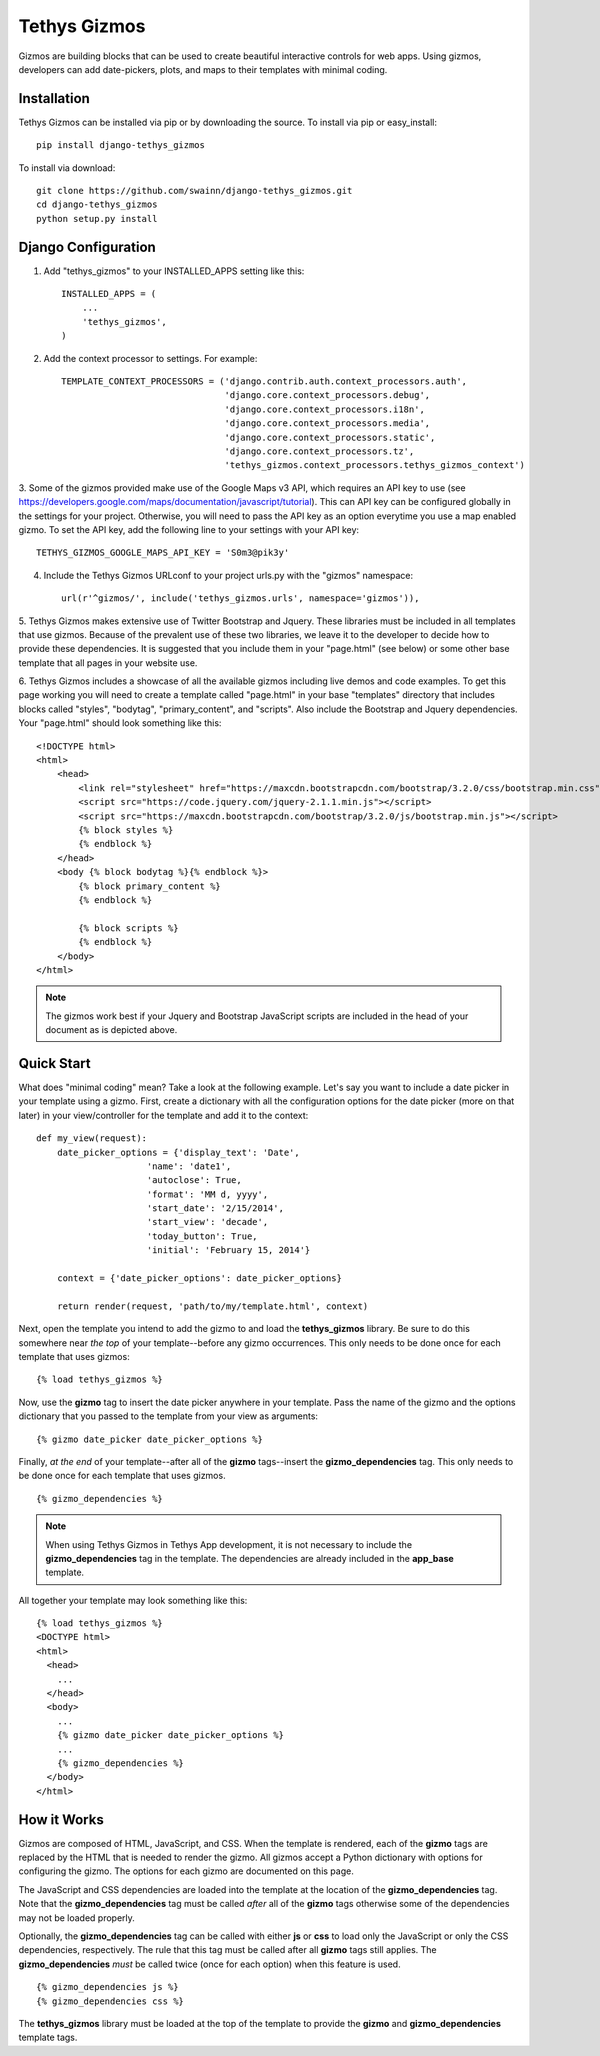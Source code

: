 =============
Tethys Gizmos
=============

Gizmos are building blocks that can be used to create beautiful interactive controls for web apps. Using gizmos,
developers can add date-pickers, plots, and maps to their templates with minimal coding.

Installation
------------

Tethys Gizmos can be installed via pip or by downloading the source. To install via pip or easy_install::

    pip install django-tethys_gizmos

To install via download::

    git clone https://github.com/swainn/django-tethys_gizmos.git
    cd django-tethys_gizmos
    python setup.py install

Django Configuration
--------------------

1. Add "tethys_gizmos" to your INSTALLED_APPS setting like this::

    INSTALLED_APPS = (
        ...
        'tethys_gizmos',
    )

2. Add the context processor to settings. For example::

    TEMPLATE_CONTEXT_PROCESSORS = ('django.contrib.auth.context_processors.auth',
                                   'django.core.context_processors.debug',
                                   'django.core.context_processors.i18n',
                                   'django.core.context_processors.media',
                                   'django.core.context_processors.static',
                                   'django.core.context_processors.tz',
                                   'tethys_gizmos.context_processors.tethys_gizmos_context')

3. Some of the gizmos provided make use of the Google Maps v3 API, which requires an API key to use
(see https://developers.google.com/maps/documentation/javascript/tutorial). This can API key can be configured globally
in the settings for your project. Otherwise, you will need to pass the API key as an option everytime you use a map
enabled gizmo. To set the API key, add the following line to your settings with your API key::

    TETHYS_GIZMOS_GOOGLE_MAPS_API_KEY = 'S0m3@pik3y'

4. Include the Tethys Gizmos URLconf to your project urls.py with the "gizmos" namespace::

    url(r'^gizmos/', include('tethys_gizmos.urls', namespace='gizmos')),

5. Tethys Gizmos makes extensive use of Twitter Bootstrap and Jquery. These libraries must be included in all templates
that use gizmos. Because of the prevalent use of these two libraries, we leave it to the developer to decide how to
provide these dependencies. It is suggested that you include them in your "page.html" (see below) or some other base
template that all pages in your website use.


6. Tethys Gizmos includes a showcase of all the available gizmos including live demos and code examples. To get this page
working you will need to create a template called "page.html" in your base "templates" directory that includes blocks
called "styles", "bodytag", "primary_content", and "scripts". Also include the Bootstrap and Jquery dependencies. Your
"page.html" should look something like this::


    <!DOCTYPE html>
    <html>
        <head>
            <link rel="stylesheet" href="https://maxcdn.bootstrapcdn.com/bootstrap/3.2.0/css/bootstrap.min.css">
            <script src="https://code.jquery.com/jquery-2.1.1.min.js"></script>
            <script src="https://maxcdn.bootstrapcdn.com/bootstrap/3.2.0/js/bootstrap.min.js"></script>
            {% block styles %}
            {% endblock %}
        </head>
        <body {% block bodytag %}{% endblock %}>
            {% block primary_content %}
            {% endblock %}

            {% block scripts %}
            {% endblock %}
        </body>
    </html>


.. note:: The gizmos work best if your Jquery and Bootstrap JavaScript scripts are included in the head of your document as is depicted above.


Quick Start
-----------

What does "minimal coding" mean? Take a look at the following example. Let's say you want to include a date
picker in your template using a gizmo. First, create a dictionary with all the configuration options
for the date picker (more on that later) in your view/controller for the template and add it to the context::

    def my_view(request):
        date_picker_options = {'display_text': 'Date',
                         'name': 'date1',
                         'autoclose': True,
                         'format': 'MM d, yyyy',
                         'start_date': '2/15/2014',
                         'start_view': 'decade',
                         'today_button': True,
                         'initial': 'February 15, 2014'}
        
        context = {'date_picker_options': date_picker_options}
        
        return render(request, 'path/to/my/template.html', context)


Next, open the template you intend to add the gizmo to and load the **tethys_gizmos** library. Be sure to
do this somewhere near *the top* of your template--before any gizmo occurrences. This only needs to be
done once for each template that uses gizmos::

    {% load tethys_gizmos %}


Now, use the **gizmo** tag to insert the date picker anywhere in your template. Pass the name of the gizmo
and the options dictionary that you passed to the template from your view as arguments::

    {% gizmo date_picker date_picker_options %}

Finally, *at the end* of your template--after all of the **gizmo** tags--insert the **gizmo_dependencies**
tag. This only needs to be done once for each template that uses gizmos.

::
    
    {% gizmo_dependencies %}

.. note:: When using Tethys Gizmos in Tethys App development, it is not necessary to include the **gizmo_dependencies** tag in the template. The dependencies are already included in the **app_base** template.

All together your template may look something like this::

  {% load tethys_gizmos %}
  <DOCTYPE html>
  <html>
    <head>
      ...
    </head>
    <body>
      ...
      {% gizmo date_picker date_picker_options %}
      ...
      {% gizmo_dependencies %}
    </body>
  </html>

How it Works
------------

Gizmos are composed of HTML, JavaScript, and CSS. When the template is rendered, each of the **gizmo**
tags are replaced by the HTML that is needed to render the gizmo. All gizmos accept a Python dictionary
with options for configuring the gizmo. The options for each gizmo are documented on this page.

The JavaScript and CSS dependencies are loaded into the template at the location of the **gizmo_dependencies**
tag. Note that the **gizmo_dependencies** tag must be called *after* all of the **gizmo** tags
otherwise some of the dependencies may not be loaded properly.

Optionally, the **gizmo_dependencies** tag can be called with either **js** or **css** to load only
the JavaScript or only the CSS dependencies, respectively. The rule that this tag must be called after all
**gizmo** tags still applies. The **gizmo_dependencies** *must* be called twice (once for each option)
when this feature is used.

::

    {% gizmo_dependencies js %}
    {% gizmo_dependencies css %}


The **tethys_gizmos** library must be loaded at the top of the template to provide the **gizmo** and
**gizmo_dependencies** template tags.

